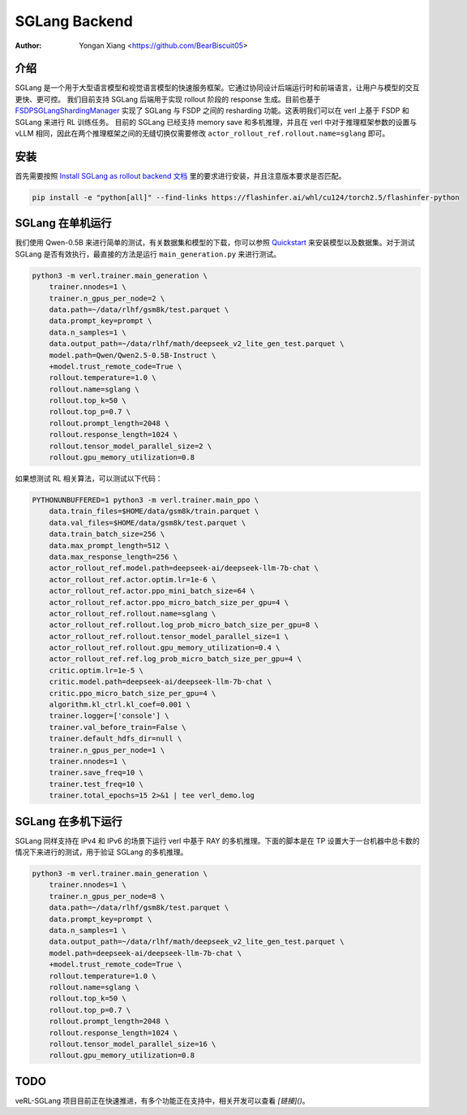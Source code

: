 SGLang Backend
==============
:Author: Yongan Xiang <https://github.com/BearBiscuit05>

介绍
----
SGLang 是一个用于大型语言模型和视觉语言模型的快速服务框架。它通过协同设计后端运行时和前端语言，让用户与模型的交互更快、更可控。
我们目前支持 SGLang 后端用于实现 rollout 阶段的 response 生成。目前也基于 `FSDPSGLangShardingManager <https://github.com/volcengine/verl/blob/main/verl/workers/sharding_manager/fsdp_sglang.py>`_ 实现了 SGLang 与 FSDP 之间的 resharding 功能。这表明我们可以在 verl 上基于 FSDP 和 SGLang 来进行 RL 训练任务。
目前的 SGLang 已经支持 memory save 和多机推理，并且在 verl 中对于推理框架参数的设置与 vLLM 相同，因此在两个推理框架之间的无缝切换仅需要修改 ``actor_rollout_ref.rollout.name=sglang`` 即可。

安装
----
首先需要按照 `Install SGLang as rollout backend 文档 <https://verl.readthedocs.io/en/latest/start/install.html#install-sglang-as-rollout-backend>`_ 里的要求进行安装，并且注意版本要求是否匹配。

.. code-block:: bash

    pip install -e "python[all]" --find-links https://flashinfer.ai/whl/cu124/torch2.5/flashinfer-python

SGLang 在单机运行
------------------
我们使用 Qwen-0.5B 来进行简单的测试，有关数据集和模型的下载，你可以参照 `Quickstart <https://verl.readthedocs.io/en/latest/start/quickstart.html#step-1-prepare-the-dataset>`_ 来安装模型以及数据集。对于测试 SGLang 是否有效执行，最直接的方法是运行 ``main_generation.py`` 来进行测试。

.. code-block:: bash

    python3 -m verl.trainer.main_generation \
        trainer.nnodes=1 \
        trainer.n_gpus_per_node=2 \
        data.path=~/data/rlhf/gsm8k/test.parquet \
        data.prompt_key=prompt \
        data.n_samples=1 \
        data.output_path=~/data/rlhf/math/deepseek_v2_lite_gen_test.parquet \
        model.path=Qwen/Qwen2.5-0.5B-Instruct \
        +model.trust_remote_code=True \
        rollout.temperature=1.0 \
        rollout.name=sglang \
        rollout.top_k=50 \
        rollout.top_p=0.7 \
        rollout.prompt_length=2048 \
        rollout.response_length=1024 \
        rollout.tensor_model_parallel_size=2 \
        rollout.gpu_memory_utilization=0.8

如果想测试 RL 相关算法，可以测试以下代码：

.. code-block:: bash

    PYTHONUNBUFFERED=1 python3 -m verl.trainer.main_ppo \
        data.train_files=$HOME/data/gsm8k/train.parquet \
        data.val_files=$HOME/data/gsm8k/test.parquet \
        data.train_batch_size=256 \
        data.max_prompt_length=512 \
        data.max_response_length=256 \
        actor_rollout_ref.model.path=deepseek-ai/deepseek-llm-7b-chat \
        actor_rollout_ref.actor.optim.lr=1e-6 \
        actor_rollout_ref.actor.ppo_mini_batch_size=64 \
        actor_rollout_ref.actor.ppo_micro_batch_size_per_gpu=4 \
        actor_rollout_ref.rollout.name=sglang \
        actor_rollout_ref.rollout.log_prob_micro_batch_size_per_gpu=8 \
        actor_rollout_ref.rollout.tensor_model_parallel_size=1 \
        actor_rollout_ref.rollout.gpu_memory_utilization=0.4 \
        actor_rollout_ref.ref.log_prob_micro_batch_size_per_gpu=4 \
        critic.optim.lr=1e-5 \
        critic.model.path=deepseek-ai/deepseek-llm-7b-chat \
        critic.ppo_micro_batch_size_per_gpu=4 \
        algorithm.kl_ctrl.kl_coef=0.001 \
        trainer.logger=['console'] \
        trainer.val_before_train=False \
        trainer.default_hdfs_dir=null \
        trainer.n_gpus_per_node=1 \
        trainer.nnodes=1 \
        trainer.save_freq=10 \
        trainer.test_freq=10 \
        trainer.total_epochs=15 2>&1 | tee verl_demo.log

SGLang 在多机下运行
-------------------
SGLang 同样支持在 IPv4 和 IPv6 的场景下运行 verl 中基于 RAY 的多机推理。下面的脚本是在 TP 设置大于一台机器中总卡数的情况下来进行的测试，用于验证 SGLang 的多机推理。

.. code-block:: bash

    python3 -m verl.trainer.main_generation \
        trainer.nnodes=1 \
        trainer.n_gpus_per_node=8 \
        data.path=~/data/rlhf/gsm8k/test.parquet \
        data.prompt_key=prompt \
        data.n_samples=1 \
        data.output_path=~/data/rlhf/math/deepseek_v2_lite_gen_test.parquet \
        model.path=deepseek-ai/deepseek-llm-7b-chat \
        +model.trust_remote_code=True \
        rollout.temperature=1.0 \
        rollout.name=sglang \
        rollout.top_k=50 \
        rollout.top_p=0.7 \
        rollout.prompt_length=2048 \
        rollout.response_length=1024 \
        rollout.tensor_model_parallel_size=16 \
        rollout.gpu_memory_utilization=0.8

TODO
----
veRL-SGLang 项目目前正在快速推进，有多个功能正在支持中，相关开发可以查看 `[链接]()`。